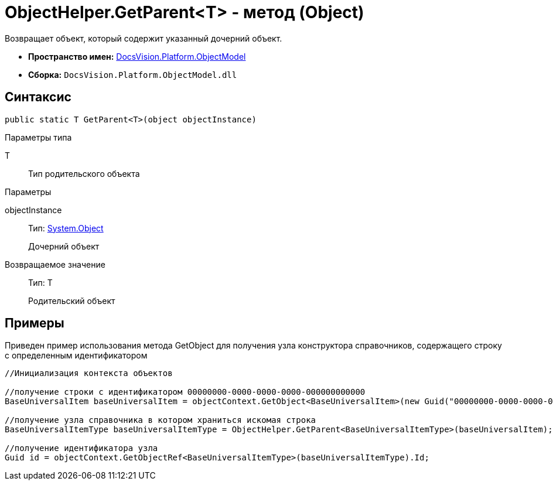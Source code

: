 = ObjectHelper.GetParent<T> - метод (Object)

Возвращает объект, который содержит указанный дочерний объект.

* *Пространство имен:* xref:api/DocsVision/Platform/ObjectModel/ObjectModel_NS.adoc[DocsVision.Platform.ObjectModel]
* *Сборка:* `DocsVision.Platform.ObjectModel.dll`

== Синтаксис

[source,csharp]
----
public static T GetParent<T>(object objectInstance)
----

Параметры типа

T::
Тип родительского объекта

Параметры

objectInstance::
Тип: http://msdn.microsoft.com/ru-ru/library/system.object.aspx[System.Object]
+
Дочерний объект

Возвращаемое значение::
Тип: T
+
Родительский объект

== Примеры

Приведен пример использования метода [.keyword .apiname]#GetObject# для получения узла конструктора справочников, содержащего строку с определенным идентификатором

[source,csharp]
----
//Инициализация контекста объектов

//получение строки с идентификатором 00000000-0000-0000-0000-000000000000
BaseUniversalItem baseUniversalItem = objectContext.GetObject<BaseUniversalItem>(new Guid("00000000-0000-0000-0000-000000000000"));

//получение узла справочника в котором храниться искомая строка
BaseUniversalItemType baseUniversalItemType = ObjectHelper.GetParent<BaseUniversalItemType>(baseUniversalItem);

//получение идентификатора узла
Guid id = objectContext.GetObjectRef<BaseUniversalItemType>(baseUniversalItemType).Id;
----
